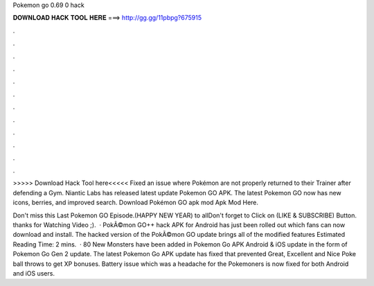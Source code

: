 Pokemon go 0.69 0 hack



𝐃𝐎𝐖𝐍𝐋𝐎𝐀𝐃 𝐇𝐀𝐂𝐊 𝐓𝐎𝐎𝐋 𝐇𝐄𝐑𝐄 ===> http://gg.gg/11pbpg?675915



.



.



.



.



.



.



.



.



.



.



.



.

>>>>> Download Hack Tool here<<<<< Fixed an issue where Pokémon are not properly returned to their Trainer after defending a Gym. Niantic Labs has released latest update Pokemon GO APK. The latest Pokemon GO now has new icons, berries, and improved search. Download Pokémon GO apk mod Apk Mod Here.

Don't miss this Last Pokemon GO Episode.(HAPPY NEW YEAR) to allDon't forget to Click on (LIKE & SUBSCRIBE) Button. thanks for Watching Video ;).  · PokÃ©mon GO++ hack APK for Android has just been rolled out which fans can now download and install. The hacked version of the PokÃ©mon GO update brings all of the modified features Estimated Reading Time: 2 mins.  · 80 New Monsters have been added in Pokemon Go APK Android & iOS update in the form of Pokemon Go Gen 2 update. The latest Pokemon Go APK update has fixed that prevented Great, Excellent and Nice Poke ball throws to get XP bonuses. Battery issue which was a headache for the Pokemoners is now fixed for both Android and iOS users.
